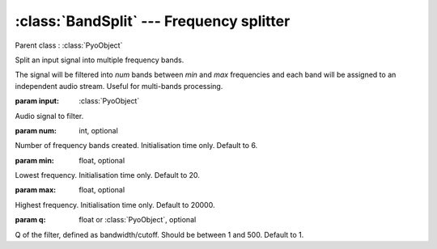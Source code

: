:class:`BandSplit` --- Frequency splitter
=========================================

.. class:: BandSplit(input, num=6, min=20, max=20000, q=1, mul=1, add=0)

    Parent class : :class:`PyoObject`

    Split an input signal into multiple frequency bands.

    The signal will be filtered into `num` bands between `min` and `max` frequencies
    and each band will be assigned to an independent audio stream. Useful for multi-bands
    processing.

    :param input: :class:`PyoObject`
    
    Audio signal to filter.

    :param num: int, optional
    
    Number of frequency bands created. Initialisation time only. Default to 6.
    
    :param min: float, optional
    
    Lowest frequency. Initialisation time only. Default to 20.
    
    :param max: float, optional
    
    Highest frequency. Initialisation time only. Default to 20000.
    
    :param q: float or :class:`PyoObject`, optional
    
    Q of the filter, defined as bandwidth/cutoff. 
    Should be between 1 and 500. Default to 1.



.. method:: BandSplit.setInput(x, fadetime=0.05)

    Replace the `input` attribute.

    :param x: :class:`PyoObject`

    New input signal to process.

    :param fadetime: float, optional

    Crossfade time between old and new input. Default to 0.05.


.. method:: BandSplit.setQ(x)

    Replace the `q` attribute. Should be between 1 and 500.

    :param x: float or :class:`PyoObject`
    
    New `q` attribute.


.. attribute:: BandSplit.input

    :class:`PyoObject`. Input signal to process.

.. attribute:: BandSplit.q

    float or :class:`PyoObject`. Q of the filter.
